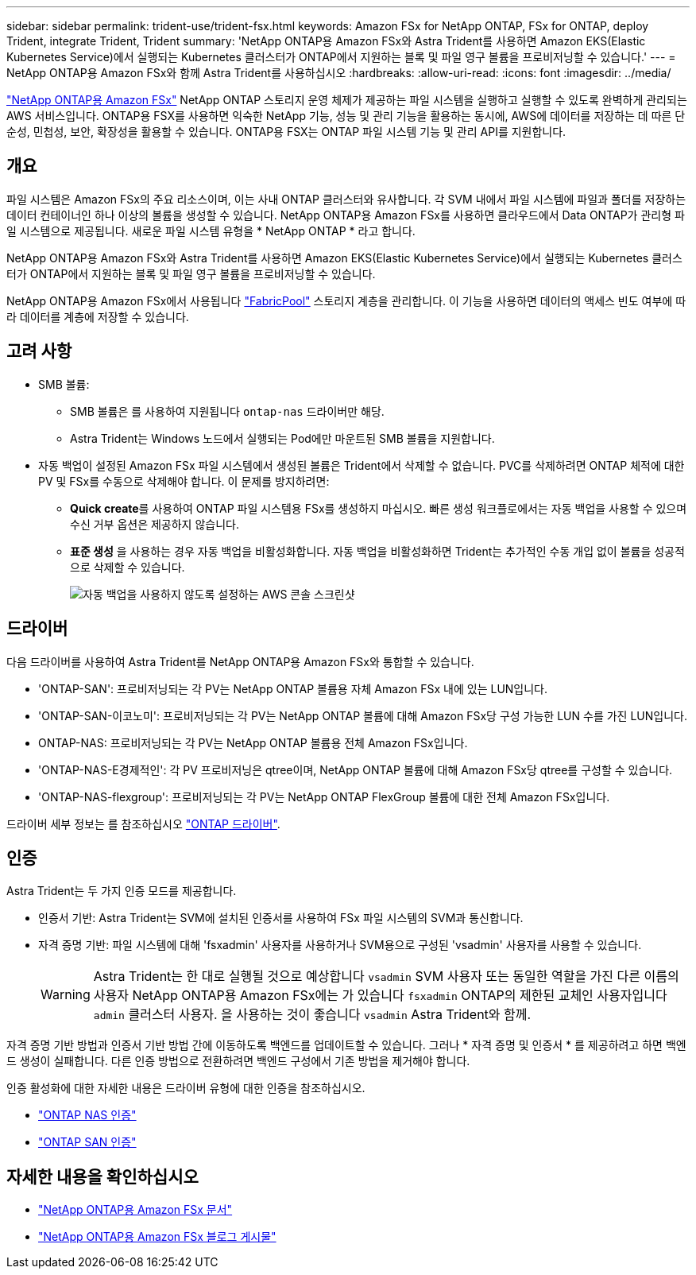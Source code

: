 ---
sidebar: sidebar 
permalink: trident-use/trident-fsx.html 
keywords: Amazon FSx for NetApp ONTAP, FSx for ONTAP, deploy Trident, integrate Trident, Trident 
summary: 'NetApp ONTAP용 Amazon FSx와 Astra Trident를 사용하면 Amazon EKS(Elastic Kubernetes Service)에서 실행되는 Kubernetes 클러스터가 ONTAP에서 지원하는 블록 및 파일 영구 볼륨을 프로비저닝할 수 있습니다.' 
---
= NetApp ONTAP용 Amazon FSx와 함께 Astra Trident를 사용하십시오
:hardbreaks:
:allow-uri-read: 
:icons: font
:imagesdir: ../media/


[role="lead"]
https://docs.aws.amazon.com/fsx/latest/ONTAPGuide/what-is-fsx-ontap.html["NetApp ONTAP용 Amazon FSx"^] NetApp ONTAP 스토리지 운영 체제가 제공하는 파일 시스템을 실행하고 실행할 수 있도록 완벽하게 관리되는 AWS 서비스입니다. ONTAP용 FSX를 사용하면 익숙한 NetApp 기능, 성능 및 관리 기능을 활용하는 동시에, AWS에 데이터를 저장하는 데 따른 단순성, 민첩성, 보안, 확장성을 활용할 수 있습니다. ONTAP용 FSX는 ONTAP 파일 시스템 기능 및 관리 API를 지원합니다.



== 개요

파일 시스템은 Amazon FSx의 주요 리소스이며, 이는 사내 ONTAP 클러스터와 유사합니다. 각 SVM 내에서 파일 시스템에 파일과 폴더를 저장하는 데이터 컨테이너인 하나 이상의 볼륨을 생성할 수 있습니다. NetApp ONTAP용 Amazon FSx를 사용하면 클라우드에서 Data ONTAP가 관리형 파일 시스템으로 제공됩니다. 새로운 파일 시스템 유형을 * NetApp ONTAP * 라고 합니다.

NetApp ONTAP용 Amazon FSx와 Astra Trident를 사용하면 Amazon EKS(Elastic Kubernetes Service)에서 실행되는 Kubernetes 클러스터가 ONTAP에서 지원하는 블록 및 파일 영구 볼륨을 프로비저닝할 수 있습니다.

NetApp ONTAP용 Amazon FSx에서 사용됩니다 https://docs.netapp.com/ontap-9/topic/com.netapp.doc.dot-mgng-stor-tier-fp/GUID-5A78F93F-7539-4840-AB0B-4A6E3252CF84.html["FabricPool"^] 스토리지 계층을 관리합니다. 이 기능을 사용하면 데이터의 액세스 빈도 여부에 따라 데이터를 계층에 저장할 수 있습니다.



== 고려 사항

* SMB 볼륨:
+
** SMB 볼륨은 를 사용하여 지원됩니다 `ontap-nas` 드라이버만 해당.
** Astra Trident는 Windows 노드에서 실행되는 Pod에만 마운트된 SMB 볼륨을 지원합니다.


* 자동 백업이 설정된 Amazon FSx 파일 시스템에서 생성된 볼륨은 Trident에서 삭제할 수 없습니다. PVC를 삭제하려면 ONTAP 체적에 대한 PV 및 FSx를 수동으로 삭제해야 합니다. 이 문제를 방지하려면:
+
** ** Quick create**를 사용하여 ONTAP 파일 시스템용 FSx를 생성하지 마십시오. 빠른 생성 워크플로에서는 자동 백업을 사용할 수 있으며 수신 거부 옵션은 제공하지 않습니다.
** ** 표준 생성** 을 사용하는 경우 자동 백업을 비활성화합니다. 자동 백업을 비활성화하면 Trident는 추가적인 수동 개입 없이 볼륨을 성공적으로 삭제할 수 있습니다.
+
image:screenshot-fsx-backup-disable.png["자동 백업을 사용하지 않도록 설정하는 AWS 콘솔 스크린샷"]







== 드라이버

다음 드라이버를 사용하여 Astra Trident를 NetApp ONTAP용 Amazon FSx와 통합할 수 있습니다.

* 'ONTAP-SAN': 프로비저닝되는 각 PV는 NetApp ONTAP 볼륨용 자체 Amazon FSx 내에 있는 LUN입니다.
* 'ONTAP-SAN-이코노미': 프로비저닝되는 각 PV는 NetApp ONTAP 볼륨에 대해 Amazon FSx당 구성 가능한 LUN 수를 가진 LUN입니다.
* ONTAP-NAS: 프로비저닝되는 각 PV는 NetApp ONTAP 볼륨용 전체 Amazon FSx입니다.
* 'ONTAP-NAS-E경제적인': 각 PV 프로비저닝은 qtree이며, NetApp ONTAP 볼륨에 대해 Amazon FSx당 qtree를 구성할 수 있습니다.
* 'ONTAP-NAS-flexgroup': 프로비저닝되는 각 PV는 NetApp ONTAP FlexGroup 볼륨에 대한 전체 Amazon FSx입니다.


드라이버 세부 정보는 를 참조하십시오 link:../trident-concepts/ontap-drivers.html["ONTAP 드라이버"].



== 인증

Astra Trident는 두 가지 인증 모드를 제공합니다.

* 인증서 기반: Astra Trident는 SVM에 설치된 인증서를 사용하여 FSx 파일 시스템의 SVM과 통신합니다.
* 자격 증명 기반: 파일 시스템에 대해 'fsxadmin' 사용자를 사용하거나 SVM용으로 구성된 'vsadmin' 사용자를 사용할 수 있습니다.
+

WARNING: Astra Trident는 한 대로 실행될 것으로 예상합니다 `vsadmin` SVM 사용자 또는 동일한 역할을 가진 다른 이름의 사용자 NetApp ONTAP용 Amazon FSx에는 가 있습니다 `fsxadmin` ONTAP의 제한된 교체인 사용자입니다 `admin` 클러스터 사용자. 을 사용하는 것이 좋습니다 `vsadmin` Astra Trident와 함께.



자격 증명 기반 방법과 인증서 기반 방법 간에 이동하도록 백엔드를 업데이트할 수 있습니다. 그러나 * 자격 증명 및 인증서 * 를 제공하려고 하면 백엔드 생성이 실패합니다. 다른 인증 방법으로 전환하려면 백엔드 구성에서 기존 방법을 제거해야 합니다.

인증 활성화에 대한 자세한 내용은 드라이버 유형에 대한 인증을 참조하십시오.

* link:ontap-nas-prep.html["ONTAP NAS 인증"]
* link:ontap-san-prep.html["ONTAP SAN 인증"]




== 자세한 내용을 확인하십시오

* https://docs.aws.amazon.com/fsx/latest/ONTAPGuide/what-is-fsx-ontap.html["NetApp ONTAP용 Amazon FSx 문서"^]
* https://www.netapp.com/blog/amazon-fsx-for-netapp-ontap/["NetApp ONTAP용 Amazon FSx 블로그 게시물"^]

